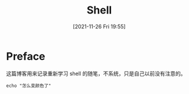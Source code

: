 #+TITLE: Shell
#+DATE: [2021-11-26 Fri 19:55]
* Preface
  这篇博客用来记录重新学习 shell 的随笔，不系统，只是自己以前没有注意的。
#+begin_src shell
echo "怎么变颜色了"
#+end_src

#+RESULTS:
: 怎么变颜色了


